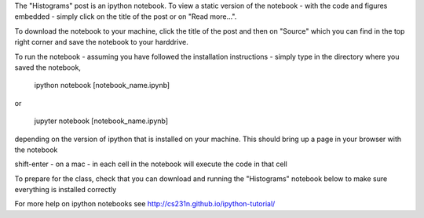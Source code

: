 .. title: Using iPython Notebooks
.. slug: using-ipython-notebooks
.. date: 2016-02-29 16:02:06 UTC
.. tags: 
.. category: 
.. link: 
.. description: 
.. type: text

The "Histograms" post is an ipython notebook. To view a static version of the
notebook - with the code and figures embedded - simply click on the
title of the post or on  "Read more...".

To download the notebook to your machine, click  the title of the post and
then on "Source"  which you can find in the top right corner and save the notebook to
your harddrive.

To run the notebook - assuming you have followed the installation
instructions - simply type in the directory where you saved the notebook,

   ipython notebook [notebook_name.ipynb] 

or 

   jupyter notebook  [notebook_name.ipynb] 

depending on the version of ipython that is installed on your
machine. This should bring up a page in your browser with the notebook

shift-enter - on a mac - in each cell in the notebook will execute the
code in that cell

To prepare for the class, check that you can download and running the "Histograms" notebook below to make sure everything is installed correctly

For more help on ipython notebooks see http://cs231n.github.io/ipython-tutorial/
